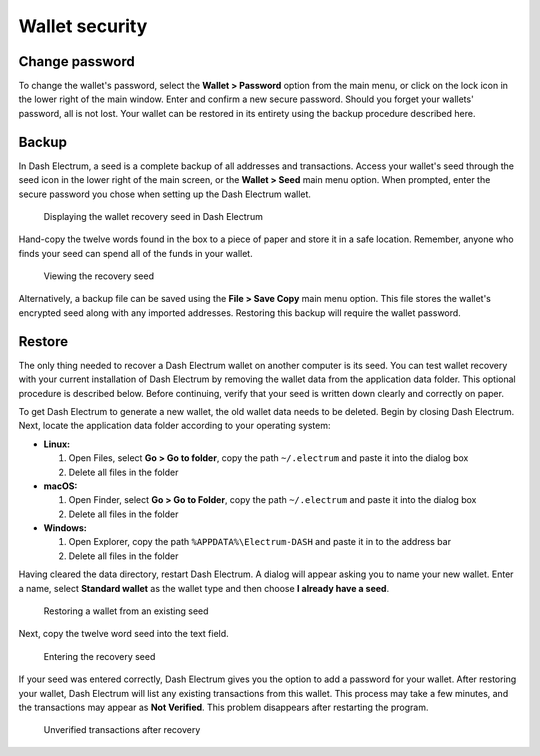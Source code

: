 .. _electrum-security:

Wallet security
===============

Change password
---------------

To change the wallet's password, select the **Wallet > Password** option
from the main menu, or click on the lock icon in the lower right of the
main window. Enter and confirm a new secure password. Should you forget
your wallets' password, all is not lost. Your wallet can be restored in
its entirety using the backup procedure described here.


Backup
------

In Dash Electrum, a seed is a complete backup of all addresses and
transactions. Access your wallet's seed through the seed icon in the
lower right of the main screen, or the **Wallet > Seed** main menu
option. When prompted, enter the secure password you chose when setting
up the Dash Electrum wallet.

.. figure:: img/backup-seed.png
   :width: 400px

   Displaying the wallet recovery seed in Dash Electrum

Hand-copy the twelve words found in the box to a piece of paper and
store it in a safe location. Remember, anyone who finds your seed can
spend all of the funds in your wallet.

.. figure:: img/backup-view.png
   :width: 300px

   Viewing the recovery seed

Alternatively, a backup file can be saved using the **File > Save Copy**
main menu option. This file stores the wallet's encrypted seed along
with any imported addresses. Restoring this backup will require the
wallet password.


Restore
-------

The only thing needed to recover a Dash Electrum wallet on another
computer is its seed. You can test wallet recovery with your current
installation of Dash Electrum by removing the wallet data from the
application data folder. This optional procedure is described below.
Before continuing, verify that your seed is written down clearly and
correctly on paper.

To get Dash Electrum to generate a new wallet, the old wallet data needs
to be deleted. Begin by closing Dash Electrum. Next, locate the
application data folder according to your operating system:

- **Linux:**

  1. Open Files, select **Go > Go to folder**, copy the path
     ``~/.electrum`` and paste it into the dialog box
  2. Delete all files in the folder

- **macOS:**

  1. Open Finder, select **Go > Go to Folder**, copy the path
     ``~/.electrum`` and paste it into the dialog box
  2. Delete all files in the folder

- **Windows:**

  1. Open Explorer, copy the path ``%APPDATA%\Electrum-DASH`` and 
     paste it in to the address bar
  2. Delete all files in the folder

Having cleared the data directory, restart Dash Electrum. A dialog will
appear asking you to name your new wallet. Enter a name, select
**Standard wallet** as the wallet type and then choose **I already have
a seed**.

.. figure:: img/restore-seeds.png
   :width: 400px

   Restoring a wallet from an existing seed

Next, copy the twelve word seed into the text field.

.. figure:: img/restore-phrase.png
   :width: 400px

   Entering the recovery seed

If your seed was entered correctly, Dash Electrum gives you the option
to add a password for your wallet. After restoring your wallet, Dash
Electrum will list any existing transactions from this wallet. This
process may take a few minutes, and the transactions may appear as **Not
Verified**. This problem disappears after restarting the program.

.. figure:: img/restore-not-verified.png
   :width: 400px

   Unverified transactions after recovery

